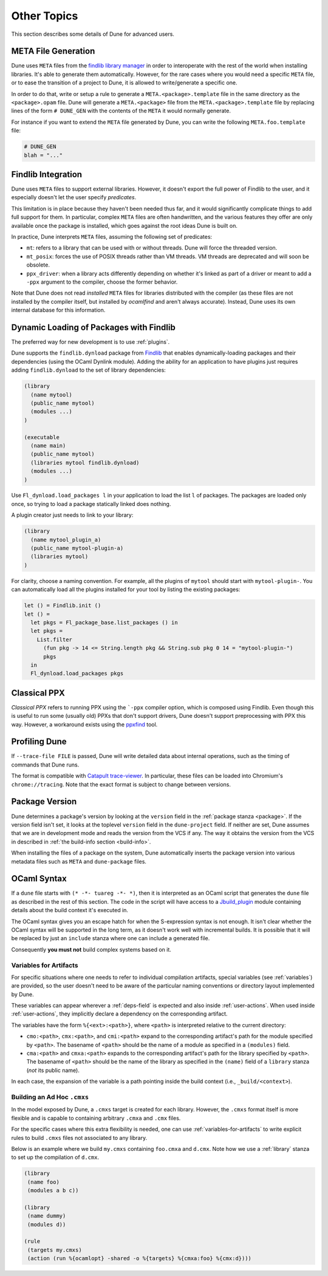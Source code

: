 ************
Other Topics
************

This section describes some details of Dune for advanced users.

META File Generation
====================

Dune uses ``META`` files from the `findlib library
manager <http://projects.camlcity.org/projects/findlib.html>`__ in order
to interoperate with the rest of the world when installing libraries. It's 
able to generate them automatically. However, for the rare cases
where you would need a specific ``META`` file, or to ease the transition
of a project to Dune, it is allowed to write/generate a specific
one.

In order to do that, write or setup a rule to generate a
``META.<package>.template`` file in the same directory as the
``<package>.opam`` file. Dune will generate a ``META.<package>``
file from the ``META.<package>.template`` file by replacing lines of
the form ``# DUNE_GEN`` with the contents of the ``META`` it would
normally generate.

For instance if you want to extend the ``META`` file generated by
Dune, you can write the following ``META.foo.template`` file:

.. code::

   # DUNE_GEN
   blah = "..."

Findlib Integration
===================

Dune uses ``META`` files to support external libraries. However, it
doesn't export the full power of Findlib to the user, and it especially
doesn't let the user specify *predicates*.

This limitation is in place because they haven't been
needed thus far, and it would significantly complicate things to add full 
support for them. In particular, complex ``META`` files are often handwritten, and
the various features they offer are only available once the package is
installed, which goes against the root ideas Dune is built on.

In practice, Dune interprets ``META`` files, assuming the following
set of predicates:

- ``mt``: refers to a library that can be used
  with or without threads. Dune will force the threaded
  version.

- ``mt_posix``: forces the use of POSIX threads rather than VM
  threads. VM threads are deprecated and will soon be obsolete.

- ``ppx_driver``: when a library acts differently depending on whether
  it's linked as part of a driver or meant to add a ``-ppx`` argument
  to the compiler, choose the former behavior.

Note that Dune does not read *installed* ``META`` files for libraries
distributed with the compiler (as these files are not installed by the compiler
itself, but installed by `ocamlfind` and aren't always 
accurate). Instead, Dune uses its own internal database for this information.

Dynamic Loading of Packages with Findlib
========================================

The preferred way for new development is to use :ref:`plugins`.

Dune supports the ``findlib.dynload`` package from `Findlib
<http://projects.camlcity.org/projects/findlib.html>`_ that enables
dynamically-loading packages and their dependencies (using the OCaml Dynlink module).
Adding the ability for an application to have plugins just requires adding
``findlib.dynload`` to the set of library dependencies:

.. code:: scheme

    (library
      (name mytool)
      (public_name mytool)
      (modules ...)
    )

    (executable
      (name main)
      (public_name mytool)
      (libraries mytool findlib.dynload)
      (modules ...)
    )


Use ``Fl_dynload.load_packages l`` in your application to load 
the list ``l`` of packages. The packages are loaded
only once, so trying to load a package statically linked does nothing.

A plugin creator just needs to link to your library:

.. code:: scheme

    (library
      (name mytool_plugin_a)
      (public_name mytool-plugin-a)
      (libraries mytool)
    )

For clarity, choose a naming convention. For example, all the plugins of
``mytool`` should start with ``mytool-plugin-``. You can automatically
load all the plugins installed for your tool by listing the existing packages:

.. code:: ocaml

    let () = Findlib.init ()
    let () =
      let pkgs = Fl_package_base.list_packages () in
      let pkgs =
        List.filter
          (fun pkg -> 14 <= String.length pkg && String.sub pkg 0 14 = "mytool-plugin-")
          pkgs
      in
      Fl_dynload.load_packages pkgs

Classical PPX
=============

*Classical PPX* refers to running PPX using the ```-ppx`` compiler option, which is
composed using Findlib. Even though this is useful to run some (usually old)
PPXs that don't support drivers, Dune doesn't support preprocessing with
PPX this way. However, a workaround exists using the `ppxfind
<https://github.com/kandu/ppxfind>`_ tool.

Profiling Dune
==============

If ``--trace-file FILE`` is passed, Dune will write detailed data about internal
operations, such as the timing of commands that Dune runs.

The format is compatible with `Catapult trace-viewer`_. In particular, these
files can be loaded into Chromium's ``chrome://tracing``. Note that the exact
format is subject to change between versions.

.. _Catapult trace-viewer: https://github.com/catapult-project/catapult/blob/master/tracing/README.md

.. _package-version:

Package Version
===============

Dune determines a package's version by looking at the ``version``
field in the :ref:`package stanza <package>`. If the version field isn't 
set, it looks at the toplevel ``version`` field in the
``dune-project`` field. If neither are set, Dune assumes that we are in
development mode and reads the version from the VCS if any. The way it
obtains the version from the VCS in described in :ref:`the build-info
section <build-info>`.

When installing the files of a package on the system, Dune
automatically inserts the package version into various metadata files
such as ``META`` and ``dune-package`` files.

.. _ocaml-syntax:

OCaml Syntax
============

If a ``dune`` file starts with ``(* -*- tuareg -*- *)``, then it is
interpreted as an OCaml script that generates the ``dune`` file as described
in the rest of this section. The code in the script will have access to a
`Jbuild_plugin
<https://github.com/ocaml/dune/blob/master/plugin/jbuild_plugin.mli>`__
module containing details about the build context it's executed in.

The OCaml syntax gives you an escape hatch for when the S-expression
syntax is not enough. It isn't clear whether the OCaml syntax will be
supported in the long term, as it doesn't work well with incremental
builds. It is possible that it will be replaced by just an ``include``
stanza where one can include a generated file.

Consequently **you must not** build complex systems based on it.

.. _variables-for-artifacts:

Variables for Artifacts
-----------------------

For specific situations where one needs to refer to individual compilation
artifacts, special variables (see :ref:`variables`) are provided, so the
user doesn't need to be aware of the particular naming conventions or directory
layout implemented by Dune.

These variables can appear wherever a :ref:`deps-field` is expected and also
inside :ref:`user-actions`. When used inside :ref:`user-actions`, they
implicitly declare a dependency on the corresponding artifact.

The variables have the form ``%{<ext>:<path>}``, where ``<path>`` is
interpreted relative to the current directory:

- ``cmo:<path>``, ``cmx:<path>``, and ``cmi:<path>`` expand to the corresponding
  artifact's path for the module specified by ``<path>``. The basename of
  ``<path>`` should be the name of a module as specified in a ``(modules)``
  field.

- ``cma:<path>`` and ``cmxa:<path>`` expands to the corresponding 
  artifact's path for the library specified by ``<path>``. The basename of ``<path>``
  should be the name of the library as specified in the ``(name)`` field of a
  ``library`` stanza (*not* its public name).

In each case, the expansion of the variable is a path pointing inside the build
context (i.e., ``_build/<context>``).

Building an Ad Hoc ``.cmxs``
----------------------------

In the model exposed by Dune, a ``.cmxs`` target is created for each
library. However, the ``.cmxs`` format itself is more flexible and is
capable to containing arbitrary ``.cmxa`` and ``.cmx`` files.

For the specific cases where this extra flexibility is needed, one can use
:ref:`variables-for-artifacts` to write explicit rules to build ``.cmxs`` files
not associated to any library.

Below is an example where we build ``my.cmxs`` containing ``foo.cmxa`` and
``d.cmx``. Note how we use a :ref:`library` stanza to set up the compilation of
``d.cmx``.

.. code:: lisp

    (library
     (name foo)
     (modules a b c))

    (library
     (name dummy)
     (modules d))

    (rule
     (targets my.cmxs)
     (action (run %{ocamlopt} -shared -o %{targets} %{cmxa:foo} %{cmx:d})))

